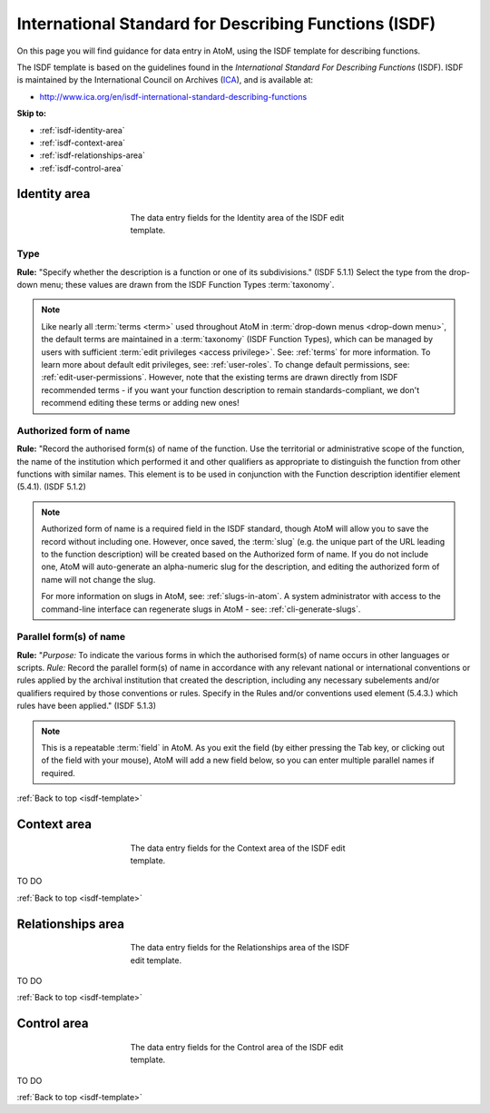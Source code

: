 .. _isdf-template:

======================================================
International Standard for Describing Functions (ISDF)
======================================================

On this page you will find guidance for data entry in AtoM, using the ISDF
template for describing functions.

The ISDF template is based on the guidelines found in the *International Standard
For Describing Functions* (ISDF). ISDF is maintained by the International Council
on Archives (`ICA <http://www.ica.org/>`__), and is available at:

* http://www.ica.org/en/isdf-international-standard-describing-functions

.. SEEALSO::

   * :ref:`functions`

**Skip to:**

* :ref:`isdf-identity-area`
* :ref:`isdf-context-area`
* :ref:`isdf-relationships-area`
* :ref:`isdf-control-area`

.. _isdf-identity-area:

Identity area
=============

.. figure:: images/isdf-identity-area.*
   :align: center
   :figwidth: 50%
   :width: 100%
   :alt: An image of the data entry fields in the ISDF Identity area.

   The data entry fields for the Identity area of the ISDF edit template.

Type
----

**Rule:** "Specify whether the description is a function or one of its
subdivisions." (ISDF 5.1.1) Select the type from the drop-down menu; these
values are drawn from the ISDF Function Types :term:`taxonomy`.

.. NOTE::

   Like nearly all :term:`terms <term>` used throughout AtoM in
   :term:`drop-down menus <drop-down menu>`, the default terms are maintained in
   a :term:`taxonomy` (ISDF Function Types), which can be managed by users with
   sufficient :term:`edit privileges <access privilege>`. See: :ref:`terms` for
   more information. To learn more about default edit privileges, see:
   :ref:`user-roles`. To change default permissions, see:
   :ref:`edit-user-permissions`. However, note that the existing terms are drawn
   directly from ISDF recommended terms - if you want your function description
   to remain standards-compliant, we don't recommend editing these terms or
   adding new ones!

Authorized form of name
-----------------------

**Rule:** "Record the authorised form(s) of name of the function. Use the
territorial or administrative scope of the function, the name of the
institution which performed it and other qualifiers as appropriate to
distinguish the function from other functions with similar names. This element
is to be used in conjunction with the Function description identifier element
(5.4.1). (ISDF 5.1.2)

.. NOTE::

   Authorized form of name is a required field in the ISDF standard, though AtoM
   will allow you to save the record without including one. However, once saved,
   the :term:`slug` (e.g. the unique part of the URL leading to the function
   description) will be created based on the Authorized form of name. If you do
   not include one, AtoM will auto-generate an alpha-numeric slug for the
   description, and editing the authorized form of name will not change the slug.

   For more information on slugs in AtoM, see: :ref:`slugs-in-atom`. A system
   administrator with access to the command-line interface can regenerate slugs
   in AtoM - see: :ref:`cli-generate-slugs`.

Parallel form(s) of name
------------------------

**Rule:** "*Purpose:* To indicate the various forms in which the authorised
form(s) of name occurs in other languages or scripts. *Rule:* Record the
parallel form(s) of name in accordance with any relevant national or
international conventions or rules applied by the archival institution that
created the description, including any necessary subelements and/or qualifiers
required by those conventions or rules. Specify in the Rules and/or
conventions used element (5.4.3.) which rules have been applied." (ISDF 5.1.3)

.. NOTE::

   This is a repeatable :term:`field` in AtoM. As you exit the field (by either
   pressing the Tab key, or clicking out of the field with your mouse), AtoM will
   add a new field below, so you can enter multiple parallel names if required.

:ref:`Back to top <isdf-template>`

.. _isdf-context-area:

Context area
============

.. figure:: images/isdf-context-area.*
   :align: center
   :figwidth: 50%
   :width: 100%
   :alt: An image of the data entry fields in the ISDF Context area.

   The data entry fields for the Context area of the ISDF edit template.

TO DO

:ref:`Back to top <isdf-template>`

.. _isdf-relationships-area:

Relationships area
==================

.. figure:: images/isdf-relationships-area.*
   :align: center
   :figwidth: 50%
   :width: 100%
   :alt: An image of the data entry fields in the ISDF Relationships area.

   The data entry fields for the Relationships area of the ISDF edit template.

TO DO

:ref:`Back to top <isdf-template>`

.. _isdf-control-area:

Control area
============

.. figure:: images/isdf-control-area.*
   :align: center
   :figwidth: 50%
   :width: 100%
   :alt: An image of the data entry fields in the ISDF Control area.

   The data entry fields for the Control area of the ISDF edit template.

TO DO

:ref:`Back to top <isdf-template>`
